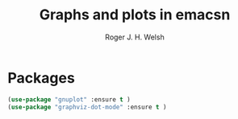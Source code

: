 #+TITLE: Graphs and plots in emacsn
#+AUTHOR: Roger J. H. Welsh
#+EMAIL: rjhwelsh@gmail.com

* Packages
#+BEGIN_SRC emacs-lisp
		(use-package "gnuplot" :ensure t )
		(use-package "graphviz-dot-mode" :ensure t )
#+END_SRC
